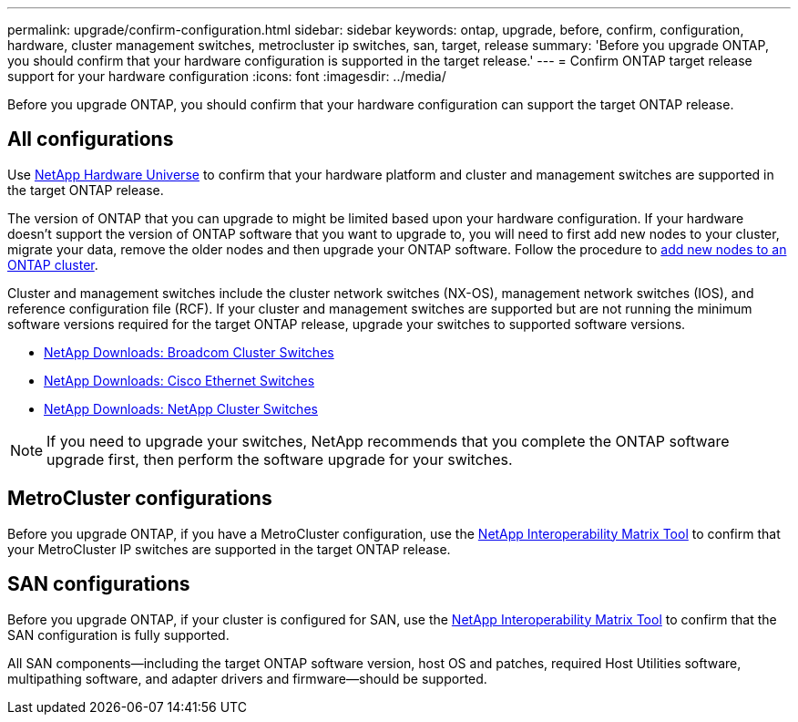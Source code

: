 ---
permalink: upgrade/confirm-configuration.html
sidebar: sidebar
keywords: ontap, upgrade, before, confirm, configuration, hardware, cluster management switches, metrocluster ip switches, san, target, release
summary: 'Before you upgrade ONTAP, you should confirm that your hardware configuration is supported in the target release.'
---
= Confirm ONTAP target release support for your hardware configuration
:icons: font
:imagesdir: ../media/

[.lead]
Before you upgrade ONTAP, you should confirm that your hardware configuration can support the target ONTAP release.

== All configurations

Use https://hwu.netapp.com[NetApp Hardware Universe^] to confirm that your hardware platform and cluster and management switches are supported in the target ONTAP release.  

The version of ONTAP that you can upgrade to might be limited based upon your hardware configuration. If your hardware doesn't support the version of ONTAP software that you want to upgrade to, you will need to first add new nodes to your cluster, migrate your data, remove the older nodes and then upgrade your ONTAP software. Follow the procedure to link:concept_mixed_version_requirements.html#adding-new-nodes-to-an-ontap-cluster[add new nodes to an ONTAP cluster].

Cluster and management switches include the cluster network switches (NX-OS), management network switches (IOS), and reference configuration file (RCF).  If your cluster and management switches are supported but are not running the minimum software versions required for the target ONTAP release, upgrade your switches to supported software versions.

* https://mysupport.netapp.com/site/info/broadcom-cluster-switch[NetApp Downloads: Broadcom Cluster Switches^]
* https://mysupport.netapp.com/site/info/cisco-ethernet-switch[NetApp Downloads: Cisco Ethernet Switches^]
* https://mysupport.netapp.com/site/info/netapp-cluster-switch[NetApp Downloads: NetApp Cluster Switches^]

[NOTE]
If you need to upgrade your switches, NetApp recommends that you complete the ONTAP software upgrade first, then perform the software upgrade for your switches.  

== MetroCluster configurations

Before you upgrade ONTAP, if you have a MetroCluster configuration, use the https://mysupport.netapp.com/matrix[NetApp Interoperability Matrix Tool^] to confirm that your MetroCluster IP switches are supported in the target ONTAP release.

== SAN configurations

Before you upgrade ONTAP, if your cluster is configured for SAN, use the https://mysupport.netapp.com/matrix[NetApp Interoperability Matrix Tool^] to confirm that the SAN configuration is fully supported.

All SAN components--including the target ONTAP software version, host OS and patches, required Host Utilities software, multipathing software, and adapter drivers and firmware--should be supported.

// 2024-Dec-18, ONTAPDOC-2606
// 2024 Nov 04, Git Issue 1340
// 2023 Dec 12, ONTAPDOC 1275
// 2023 Aug 30, ONTAPDOC-1257
// 2023 Aug 28, Jira 1258
//BURT 1381609; 2021-May-26
